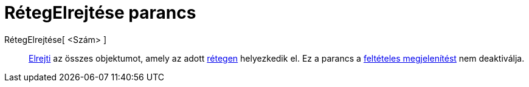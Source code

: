 = RétegElrejtése parancs
:page-en: commands/HideLayer
ifdef::env-github[:imagesdir: /hu/modules/ROOT/assets/images]

RétegElrejtése[ <Szám> ]::
  xref:/Objektum_tulajdonságai.adoc[Elrejti] az összes objektumot, amely az adott xref:/Rétegek.adoc[rétegen]
  helyezkedik el. Ez a parancs a xref:/Feltételes_megjelenítés.adoc[feltételes megjelenítést] nem deaktiválja.
